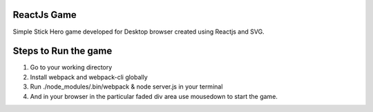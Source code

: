 ReactJs Game
==============

Simple Stick Hero game developed for Desktop browser created using Reactjs and SVG.


Steps to Run the game
=====================


1. Go to your working directory
2. Install webpack and webpack-cli globally
3. Run ./node_modules/.bin/webpack & node server.js in your terminal
4. And in your browser in the particular faded div area use mousedown to start the game.
